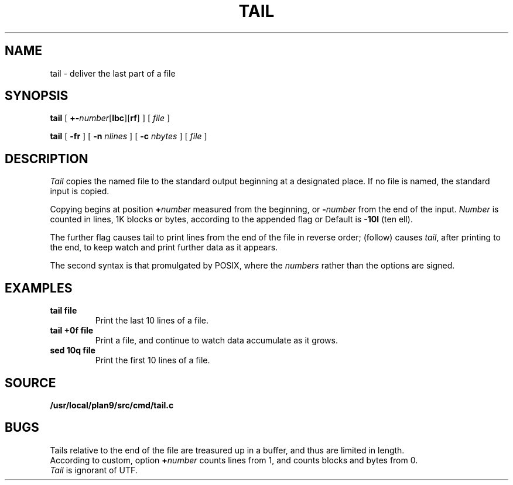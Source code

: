 .TH TAIL 1
.SH NAME
tail \- deliver the last part of a file
.SH SYNOPSIS
.B tail
[
.BR +- \fInumber\fP[ lbc ][ rf ]
]
[
.I file
]
.PP
.B tail
[
.B -fr
]
[
.B -n
.I nlines
]
[
.B -c
.I nbytes
]
[
.I file
]
.SH DESCRIPTION
.I Tail
copies the named file to the standard output beginning
at a designated place.
If no file is named, the standard input is copied.
.PP
Copying begins at position
.BI + number
measured from the beginning, or
.BI - number
from the end of the input.
.I Number
is counted in lines, 1K blocks or bytes,
according to the appended flag
.LR l ,
.LR b ,
or
.LR c .
Default is
.B -10l
(ten ell).
.PP
The further flag
.L r
causes tail to print lines from the end of the file in reverse order;
.L f
(follow) causes
.IR tail ,
after printing to the end, to keep watch and
print further data as it appears.
.PP
The second syntax is that promulgated by POSIX, where
the
.I numbers
rather than the options are signed.
.SH EXAMPLES
.TP
.B tail file
Print the last 10 lines of a file.
.TP
.B tail +0f file
Print a file, and continue to watch
data accumulate as it grows.
.TP
.B sed 10q file
Print the first 10 lines of a file.
.SH SOURCE
.B /usr/local/plan9/src/cmd/tail.c
.SH BUGS
Tails relative to the end of the file
are treasured up in a buffer, and thus
are limited in length.
.br
According to custom, option
.BI + number
counts lines from 1, and counts
blocks and bytes from 0.
.br
.I Tail
is ignorant of UTF.
